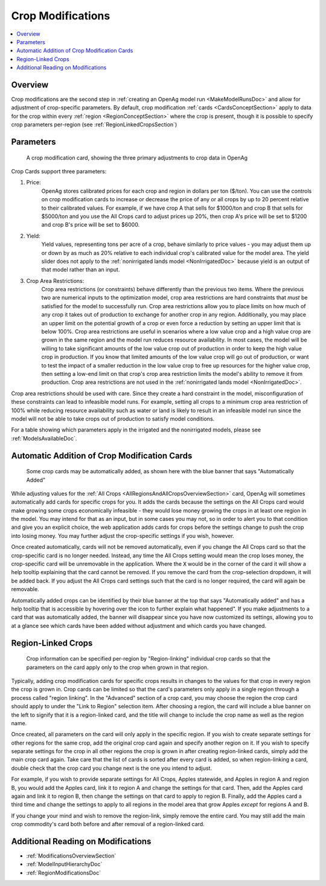 .. _CropModificationsDoc:

Crop Modifications
====================
.. contents::
    :local:

.. _CropModificationsDocOverview:

Overview
----------
Crop modifications are the second step in :ref:`creating an OpenAg model run <MakeModelRunsDoc>` and allow for adjustment
of crop-specific parameters. By default, crop modification :ref:`cards <CardsConceptSection>` apply to data for the crop within every
:ref:`region <RegionConceptSection>` where the crop is present, though it is possible to specify crop parameters
per-region (see :ref:`RegionLinkedCropsSection`)

.. _CropModificationParametersSection:

Parameters
-------------
.. figure:: crop_modification_example.png

    A crop modification card, showing the three primary adjustments to crop data in OpenAg

Crop Cards support three parameters:

#. Price:
    OpenAg stores calibrated prices for each crop and region in dollars per ton ($/ton). You can use the controls on
    crop modification cards to increase or decrease the price of any or all crops by up to 20 percent relative to their
    calibrated values. For example, if we have crop A that sells for $1000/ton and crop B that sells for $5000/ton and
    you use the All Crops card to adjust prices up 20%, then crop A's price will be set to $1200 and crop B's price will
    be set to $6000.
#. Yield:
    Yield values, representing tons per acre of a crop, behave similarly to price values - you may adjust them up or down by
    as much as 20% relative to each individual crop's calibrated value for the model area. The yield slider does not
    apply to the :ref:`nonirrigated lands model <NonIrrigatedDoc>` because yield is an output of that model rather than an input.
#. Crop Area Restrictions:
    Crop area restrictions (or constraints) behave differently than the previous two items. Where the previous two are
    numerical inputs to the optimization model, crop area restrictions are hard constraints that *must* be satisfied
    for the model to successfully run. Crop area restrictions allow you to place limits on how much of any crop it takes
    out of production to exchange for another crop in any region. Additionally, you may place an upper limit on the
    potential growth of a crop or even force a reduction by setting an upper limit that is below 100%. Crop area restrictions
    are useful in scenarios where a low value crop and a high value crop are grown in the same region and the model run
    reduces resource availability. In most cases, the model will be willing to take significant amounts of the low
    value crop out of production in order to keep the high value crop in production. If you know that limited amounts
    of the low value crop will go out of production, or want to test the impact of a smaller reduction in the low value
    crop to free up resources for the higher value crop, then setting a low-end limit on that crop's crop area restriction
    limits the model's ability to remove it from production. Crop area restrictions are not used in the :ref:`nonirrigated lands model <NonIrrigatedDoc>`.

Crop area restrictions should be used with care. Since they create a hard constraint in the model, misconfiguration of
these constraints can lead to infeasible model runs. For example, setting all crops to a minimum crop area restriction
of 100% while reducing resource availability such as water or land is likely to result in an infeasible model run since
the model will not be able to take crops out of production to satisfy model conditions.

For a table showing which parameters apply in the irrigated and the nonirrigated models, please see :ref:`ModelsAvailableDoc`.

.. seealso::

    * :ref:`See how price and yield values are used in the irrigated land model <CropPriceYieldSection>`
    * :ref:`DiagnosingInfeasibleRunsSection`

.. _AutomaticAdditionCropModificationsSection:

Automatic Addition of Crop Modification Cards
------------------------------------------------

.. figure:: automatically_added_crops.png

    Some crop cards may be automatically added, as shown here with the blue banner that says "Automatically Added"

While adjusting values for the :ref:`All Crops <AllRegionsAndAllCropsOverviewSection>` card, OpenAg will sometimes automatically add cards for specific crops for you.
It adds the cards because the settings on the All Crops card would make growing some crops economically infeasible - they
would lose money growing the crops in at least one region in the model. You may intend for that as an input, but in some cases you may not, so in order to
alert you to that condition and give you an explicit choice, the web application adds cards for crops before the settings
change to push the crop into losing money. You may further adjust the crop-specific settings if you wish, however.

Once created automatically, cards will not be removed automatically, even if you change the All Crops card so that the
crop-specific card is no longer needed. Instead, any time the All Crops setting would mean the crop loses money, the
crop-specific card will be unremovable in the application. Where the :code:`X` would be in the corner of the card it will
show a help tooltip explaining that the card cannot be removed. If you remove the card from the crop-selection dropdown,
it will be added back. If you adjust the All Crops card settings such that the card is no longer required, the card will
again be removable.

Automatically added crops can be identified by their blue banner at the top that says "Automatically added" and has a help
tooltip that is accessible by hovering over the icon to further explain what happened". If you make adjustments to a card
that was automatically added, the banner will disappear since you have now customized its settings, allowing you to at a
glance see which cards have been added without adjustment and which cards you have changed.

.. _RegionLinkedCropsSection:

Region-Linked Crops
----------------------

.. figure:: region_linked_crop.png

    Crop information can be specified per-region by "Region-linking" individual crop cards so that the parameters
    on the card apply only to the crop when grown in that region.

Typically, adding crop modification cards for specific crops results in changes to the values for that crop in every
region the crop is grown in. Crop cards can be limited so that the card's parameters only apply in a single region through
a process called "region linking". In the "Advanced" section of a crop card, you may choose the region the crop card
should apply to under the "Link to Region" selection item. After choosing a region, the card will include a blue
banner on the left to signify that it is a region-linked card, and the title will change to include the crop name as
well as the region name.

Once created, all parameters on the card will only apply in the specific region. If you wish to create separate settings
for other regions for the same crop, add the original crop card again and specify another region on it. If you wish
to specify separate settings for the crop in all other regions the crop is grown in after creating region-linked cards,
simply add the main crop card again. Take care that the list of cards is sorted after every card is added, so when
region-linking a card, double check that the crop card you change next is the one you intend to adjust.

For example,
if you wish to provide separate settings for All Crops, Apples statewide, and Apples in region A and region B, you would
add the Apples card, link it to region A and change the settings for that card. Then, add the Apples card again and link
it to region B, then change the settings on that card to apply to region B. Finally, add the Apples card a third time
and change the settings to apply to all regions in the model area that grow Apples *except* for regions A and B.

If you change your mind and wish to remove the region-link, simply remove the entire card. You may still add the main
crop commodity's card both before and after removal of a region-linked card.

.. _AdditionalReadingCropModificationsSection:

Additional Reading on Modifications
-------------------------------------------
* :ref:`ModificationsOverviewSection`
* :ref:`ModelInputHierarchyDoc`
* :ref:`RegionModificationsDoc`